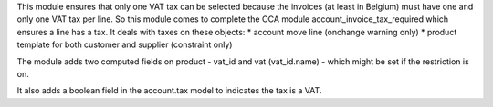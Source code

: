 This module ensures that only one VAT tax can be selected because
the invoices (at least in Belgium) must have one and only one
VAT tax per line. So this module comes to complete the OCA module
account_invoice_tax_required which ensures a line has a tax.
It deals with taxes on these objects:
* account move line (onchange warning only)
* product template for both customer and supplier (constraint only)

The module adds two computed fields on product - vat_id and
vat (vat_id.name) - which might be set if the restriction is on.

It also adds a boolean field in the account.tax model to indicates the
tax is a VAT.

